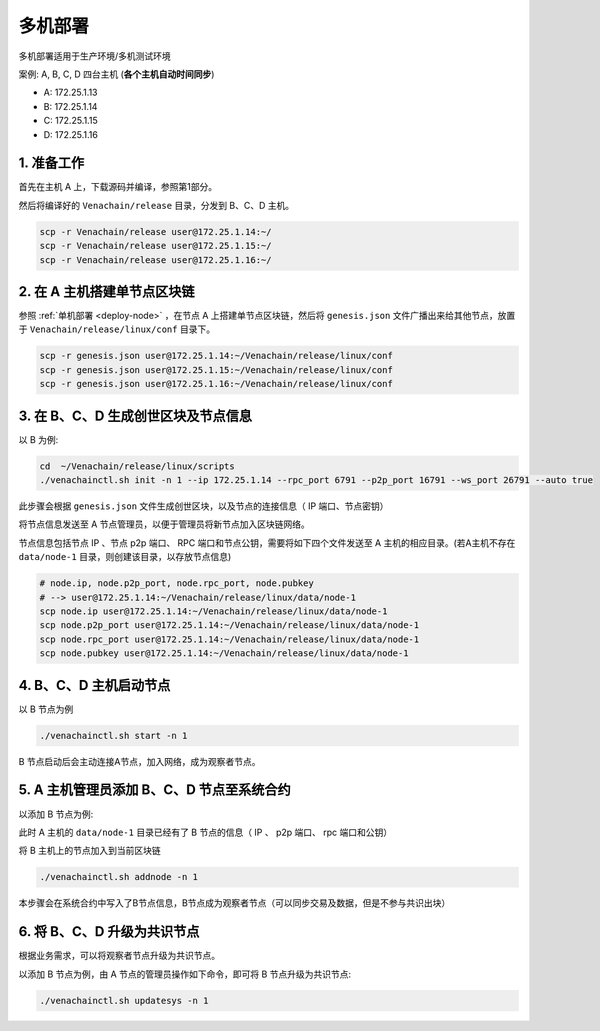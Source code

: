 .. _deploy-nodes:

==========================================
多机部署
==========================================

多机部署适用于生产环境/多机测试环境

案例: A, B, C, D 四台主机 (**各个主机自动时间同步**)

-  A: 172.25.1.13
-  B: 172.25.1.14
-  C: 172.25.1.15
-  D: 172.25.1.16

1. 准备工作
===============

首先在主机 A 上，下载源码并编译，参照第1部分。

然后将编译好的 ``Venachain/release`` 目录，分发到 B、C、D 主机。

.. code:: bash

   scp -r Venachain/release user@172.25.1.14:~/
   scp -r Venachain/release user@172.25.1.15:~/
   scp -r Venachain/release user@172.25.1.16:~/

2. 在 A 主机搭建单节点区块链
=================================

参照 :ref:`单机部署 <deploy-node>` ，在节点 A 上搭建单节点区块链，然后将 ``genesis.json`` 文件广播出来给其他节点，放置于 ``Venachain/release/linux/conf`` 目录下。

.. code:: bash

   scp -r genesis.json user@172.25.1.14:~/Venachain/release/linux/conf
   scp -r genesis.json user@172.25.1.15:~/Venachain/release/linux/conf
   scp -r genesis.json user@172.25.1.16:~/Venachain/release/linux/conf

3. 在 B、C、D 生成创世区块及节点信息
====================================

以 B 为例: 

.. code:: bash

   cd  ~/Venachain/release/linux/scripts
   ./venachainctl.sh init -n 1 --ip 172.25.1.14 --rpc_port 6791 --p2p_port 16791 --ws_port 26791 --auto true

此步骤会根据 ``genesis.json`` 文件生成创世区块，以及节点的连接信息（ IP 端口、节点密钥）

将节点信息发送至 A 节点管理员，以便于管理员将新节点加入区块链网络。

节点信息包括节点 IP 、节点 p2p 端口、 RPC 端口和节点公钥，需要将如下四个文件发送至 A 主机的相应目录。(若A主机不存在 ``data/node-1`` 目录，则创建该目录，以存放节点信息)

.. code:: bash

   # node.ip, node.p2p_port, node.rpc_port, node.pubkey
   # --> user@172.25.1.14:~/Venachain/release/linux/data/node-1
   scp node.ip user@172.25.1.14:~/Venachain/release/linux/data/node-1
   scp node.p2p_port user@172.25.1.14:~/Venachain/release/linux/data/node-1
   scp node.rpc_port user@172.25.1.14:~/Venachain/release/linux/data/node-1
   scp node.pubkey user@172.25.1.14:~/Venachain/release/linux/data/node-1

4. B、C、D 主机启动节点
==============================

以 B 节点为例

.. code:: bash

   ./venachainctl.sh start -n 1

B 节点启动后会主动连接A节点，加入网络，成为观察者节点。

5. A 主机管理员添加 B、C、D 节点至系统合约
============================================

以添加 B 节点为例: 

此时 A 主机的 ``data/node-1`` 目录已经有了 B 节点的信息（ IP 、 p2p 端口、 rpc 端口和公钥）

将 B 主机上的节点加入到当前区块链

.. code:: bash

   ./venachainctl.sh addnode -n 1

本步骤会在系统合约中写入了B节点信息，B节点成为观察者节点（可以同步交易及数据，但是不参与共识出块）

6. 将 B、C、D 升级为共识节点
================================

根据业务需求，可以将观察者节点升级为共识节点。

以添加 B 节点为例，由 A 节点的管理员操作如下命令，即可将 B 节点升级为共识节点: 

.. code:: bash

   ./venachainctl.sh updatesys -n 1